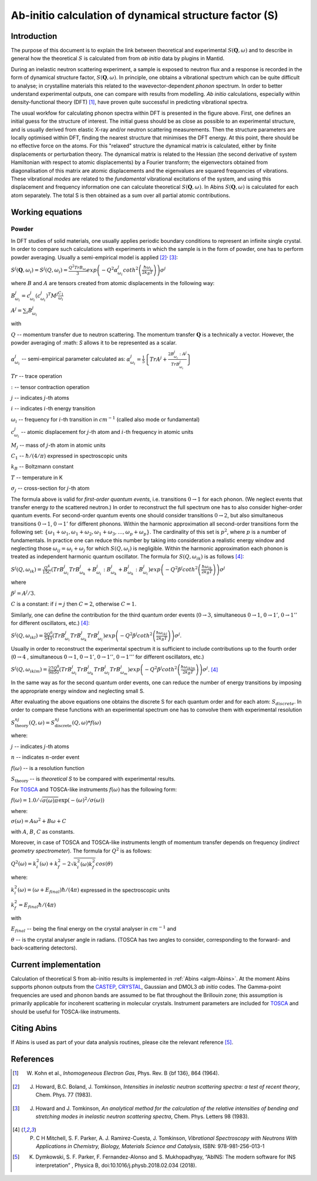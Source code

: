 .. _DynamicalStructureFactorFromAbInitio:

Ab-initio calculation of dynamical structure factor (S)
=======================================================


Introduction
------------

The purpose of this document is to explain the link between theoretical and experimental :math:`S(\mathbf{Q}, \omega)` and to
describe in general how the theoretical :math:`S` is calculated from from *ab initio* data by plugins in Mantid.

During an inelastic neutron scattering experiment, a sample is exposed to neutron flux and a response is recorded in the form of dynamical structure factor, :math:`S(\mathbf{Q}, \omega)`.
In principle, one obtains a vibrational spectrum which can be quite difficult to analyse; in crystalline materials this
related to the wavevector-dependent *phonon* spectrum.
In order to better understand experimental outputs, one can compare with results from modelling.
*Ab initio* calculations, especially within density-functional theory (DFT) [#Kohn1964]_, have proven quite successful in predicting vibrational spectra.

.. image:: ../images/dft_phonon_scheme.png
    :align: center

The usual workfow for calculating phonon spectra within DFT is presented in the figure above. First, one defines an
initial guess for the structure of interest.
The initial guess should be as close as possible to an experimental structure, and is usually derived from elastic X-ray and/or neutron scattering measurements.
Then the structure parameters are locally optimised within DFT, finding the nearest structure that minimises the DFT energy.
At this point, there should be no effective force on the atoms.
For this "relaxed" structure the dynamical matrix is calculated, either by finite displacements or perturbation theory.
The dynamical matrix is related to the Hessian (the second derivative of system Hamiltonian with respect to atomic displacements) by a Fourier transform;
the eigenvectors obtained from diagonalisation of this matrix are atomic displacements
and the eigenvalues are squared frequencies of vibrations.
These vibrational *modes* are related to the *fundamental* vibrational excitations of the system,
and using this displacement and frequency information one can calculate theoretical :math:`S(\mathbf{Q}, \omega)`.
In Abins :math:`S(\mathbf{Q}, \omega)` is calculated for each atom separately.
The total S is then obtained as a sum over all partial atomic contributions.


Working equations
-----------------

Powder
~~~~~~

.. image:: ../images/s_powder_scheme.png
    :align: center

In DFT studies of solid materials, one usually applies periodic boundary conditions to represent an infinite single crystal.
In order to compare such calculations with experiments in which the sample is in the form of powder, one has to perform
powder averaging.
Usually a semi-empirical model is applied [#Howard1983]_:sup:`,` [#Howard1983b]_:

:math:`S^j (\mathbf{Q},\omega_i) = S^j (Q,\omega_i) = \frac{Q^2 TrB_{\omega_i}}{3} exp\left(-Q^2 \alpha^j_{\omega_i} coth^2\left(\frac{\hbar \omega_i}{2 k_B T}\right)  \right)\sigma^j`

where :math:`B` and :math:`A` are tensors created from atomic displacements in the following way:

:math:`B^j_{\omega_i} = c^j_{\omega_i}(c^{j}_{\omega_i})^T M^j  \frac{C_1}{\omega_i}`

:math:`A^j = \sum_i B^j_{\omega_i}`

with

:math:`Q` -- momentum transfer due to neutron scattering.  The momentum transfer :math:`\mathbf{Q}` is a technically a vector. However, the powder averaging of :math: `S` allows it to be represented as a scalar.

:math:`\alpha^j_{\omega_i}` -- semi-empirical parameter calculated as: :math:`\alpha^j_{\omega_i} = \frac{1}{5} \left \lbrace Tr A^j  + \frac{2 B^j_{\omega_i}: A^j}{Tr B^j_{\omega_i}} \right\rbrace`

:math:`Tr` -- trace operation

:math:`:` --  tensor contraction operation

:math:`j` -- indicates :math:`j`-th atoms

:math:`i` -- indicates :math:`i`-th energy transition

:math:`\omega_i` -- frequency for :math:`i`-th transition in :math:`cm^{-1}` (called also mode or fundamental)

:math:`c^j_{\omega_i}`  -- atomic displacement for :math:`j`-th atom and :math:`i`-th frequency in atomic units

:math:`M_j` -- mass of :math:`j`-th atom in atomic units

:math:`C_1` --  :math:`\hbar / (4 / \pi)` expressed in spectroscopic units

:math:`k_B` -- Boltzmann constant

:math:`T` -- temperature in K

:math:`\sigma_j` -- cross-section for :math:`j`-th atom


The formula above is valid for *first-order quantum events*, i.e. transitions :math:`0 \rightarrow 1` for each phonon. (We neglect events that transfer energy *to* the scattered neutron.)
In order to reconstruct the full spectrum one has to also consider higher-order quantum events.
For second-order quantum events one should
consider transitions :math:`0 \rightarrow 2`, but also simultaneous transitions :math:`0 \rightarrow 1`, :math:`0 \rightarrow 1'` for different phonons.
Within the harmonic approximation all second-order transitions form the following set: :math:`\lbrace \omega_1 +
\omega_1, \omega_1 + \omega_2, \omega_1 + \omega_3, \ldots, \omega_p + \omega_p \rbrace`.
The cardinality of this set is :math:`p^2`, where :math:`p` is a number of fundamentals.
In practice one can reduce this number by taking into consideration a realistic energy window
and neglecting those :math:`\omega_{ij}=\omega_i + \omega_j` for which :math:`S(Q, \omega_i)` is negligible.
Within the harmonic approximation each phonon is treated as independent harmonic quantum oscillator.  The formula for :math:`S(Q, \omega_{ik})` is as follows [#Mitchell]_:

:math:`S^j(Q, \omega_{ik}) = \frac{Q^4}{15  C}\left( TrB^j_{\omega_i}TrB^j_{\omega_k} + B^j_{\omega_i}:B^j_{\omega_k} + B^j_{\omega_k}:B^j_{\omega_i} \right) exp\left(-Q^2 \beta^j coth^2\left(\frac{\hbar \omega_{ik}}{2 k_B T} \right) \right)\sigma^j`

where

:math:`\beta^j = A^j / 3`.

:math:`C` is a constant: if :math:`i=j` then :math:`C=2`, otherwise :math:`C=1`.

Similarly, one can define the contribution for the third quantum order events (:math:`0 \rightarrow 3`, simultaneous  :math:`0 \rightarrow 1`, :math:`0 \rightarrow 1'`, :math:`0 \rightarrow 1''` for different oscillators, etc.) [#Mitchell]_:

:math:`S^j(Q, \omega_{ikl}) = \frac{9Q^6}{543}\left( TrB^j_{\omega_i} TrB^j_{\omega_k} TrB^j_{\omega_l}  \right)  exp\left(-Q^2 \beta^j coth^2\left(\frac{\hbar \omega_{ikl}}{2 k_B T}\right) \right)\sigma^j`.

Usually in order to reconstruct the experimental spectrum it is sufficient to include contributions up to the fourth order (:math:`0 \rightarrow 4` , simultaneous :math:`0 \rightarrow 1`, :math:`0 \rightarrow 1'`, :math:`0 \rightarrow 1''`, :math:`0 \rightarrow 1'''` for different oscillators, etc.)

:math:`S^j(Q, \omega_{iklm}) = \frac{27Q^8}{9850}\left( TrB^j_{\omega_i} TrB^j_{\omega_k} TrB^j_{\omega_l}TrB^j_{\omega_m}  \right) exp\left(-Q^2 \beta^j coth^2\left(\frac{\hbar \omega_{iklm}}{2 k_B T}\right) \right)\sigma^j`. [#Mitchell]_

In the same way as for the second quantum order events, one can reduce the number of energy transitions by imposing the appropriate energy window and neglecting small S.

After evaluating the above equations one obtains the discrete S for each quantum order and for each atom: :math:`S_{discrete}`. In order to compare these functions with an experimental spectrum one has to convolve them with experimental resolution

:math:`S_\mathrm{theory}^{nj}(Q, \omega) = S_\mathrm{discrete}^{nj}(Q, \omega) * f(\omega)`

where:

:math:`j` -- indicates :math:`j`-th atoms

:math:`n` -- indicates :math:`n`-order event

:math:`f(\omega)` -- is a resolution function

:math:`S_\mathrm{theory}` -- is *theoretical S* to be compared with experimental results.

For `TOSCA <http://www.isis.stfc.ac.uk/instruments/tosca/tosca4715.html>`_  and TOSCA-like instruments :math:`f(\omega)` has the following form:

:math:`f(\omega)=1.0 / \sqrt{\sigma(\omega)  \pi}  \exp(-(\omega)^2  / \sigma(\omega))`

where:

:math:`\sigma(\omega) = A  \omega^2  + B  \omega + C`

with :math:`A`, :math:`B`, :math:`C` as constants.

Moreover, in case of TOSCA and TOSCA-like instruments length of momentum transfer depends on frequency (*indirect geometry spectrometer*).
The formula for :math:`Q^2` is as follows:

:math:`Q^2(\omega)=k^2_i(\omega) + k^2_f - 2  \sqrt{k^2_i(\omega)  k^2_f} cos(\theta)`

where:

:math:`k^2_i(\omega)=(\omega + E_{final})  \hbar/ (4  \pi)` expressed in the spectroscopic units

:math:`k^2_f=E_{final}  \hbar/(4 \pi)`

with

:math:`E_{final}` -- being the final energy on the crystal analyser in :math:`cm^{-1}` and

:math:`\theta` -- is the crystal analyser angle in radians. (TOSCA has two angles to consider, corresponding to the forward- and back-scattering detectors).

Current implementation
----------------------

Calculation of theoretical S from ab-initio results is implemented in :ref:`Abins <algm-Abins>`. At the moment Abins supports phonon outputs from the
`CASTEP <http://www.castep.org/>`_, `CRYSTAL <http://www.crystal.unito.it/index.php>`_, Gaussian and DMOL3 *ab initio* codes.
The Gamma-point frequencies are used and phonon bands are assumed to be flat throughout the Brillouin zone; this assumption is primarily applicable for incoherent scattering in molecular crystals.
Instrument parameters are included for
`TOSCA <http://www.isis.stfc.ac.uk/instruments/tosca/tosca4715.html>`_ and should be useful for TOSCA-like instruments.

Citing Abins
------------

If Abins is used as part of your data analysis routines, please cite the relevant reference [#Dymkowski2018]_.

References
----------

.. [#Kohn1964] W. Kohn et al., *Inhomogeneous Electron Gas*, Phys. Rev. B {\bf 136}, 864 (1964).

.. [#Howard1983] J. Howard, B.C. Boland, J. Tomkinson, *Intensities in inelastic neutron scattering spectra: a test of recent theory*, Chem. Phys. 77 (1983).

.. [#Howard1983b] J. Howard and J. Tomkinson, *An analytical method for the calculation of the relative intensities of bending and stretching modes in inelastic neutron scattering spectra*, Chem. Phys. Letters 98 (1983).

.. [#Mitchell] P. C H Mitchell, S. F. Parker, A. J. Ramirez-Cuesta, J. Tomkinson, *Vibrational Spectroscopy with Neutrons With Applications in Chemistry, Biology, Materials Science and Catalysis*, ISBN: 978-981-256-013-1

.. [#Dymkowski2018] K. Dymkowski, S. F. Parker, F. Fernandez-Alonso and S. Mukhopadhyay,  “AbINS: The modern software for INS interpretation” , Physica B, doi:10.1016/j.physb.2018.02.034 (2018).

.. categories:: Concepts
